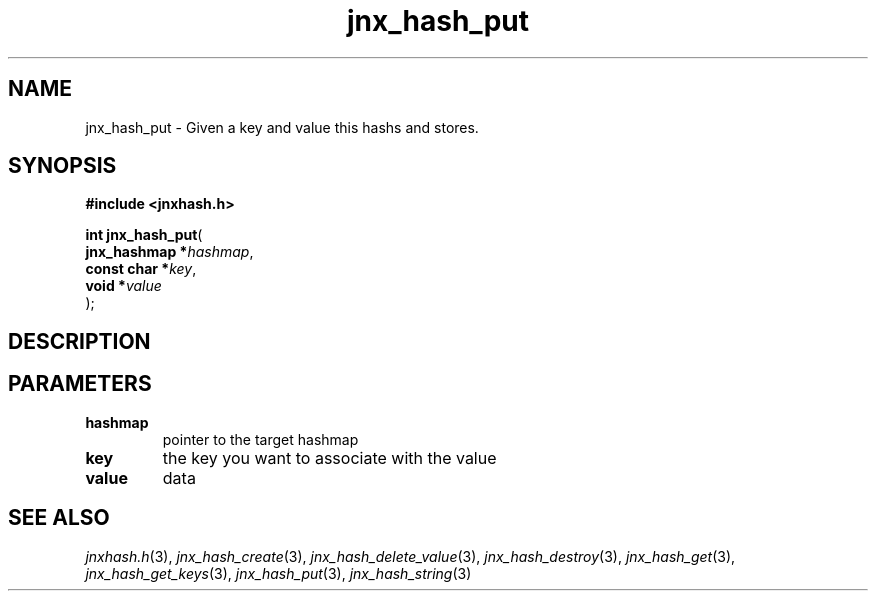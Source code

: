 .\" File automatically generated by doxy2man0.1
.\" Generation date: Wed Apr 16 2014
.TH jnx_hash_put 3 2014-04-16 "XXXpkg" "The XXX Manual"
.SH "NAME"
jnx_hash_put \- Given a key and value this hashs and stores.
.SH SYNOPSIS
.nf
.B #include <jnxhash.h>
.sp
\fBint jnx_hash_put\fP(
    \fBjnx_hashmap  *\fP\fIhashmap\fP,
    \fBconst char   *\fP\fIkey\fP,
    \fBvoid         *\fP\fIvalue\fP
);
.fi
.SH DESCRIPTION
.SH PARAMETERS
.TP
.B hashmap
pointer to the target hashmap 

.TP
.B key
the key you want to associate with the value 

.TP
.B value
data 

.SH SEE ALSO
.PP
.nh
.ad l
\fIjnxhash.h\fP(3), \fIjnx_hash_create\fP(3), \fIjnx_hash_delete_value\fP(3), \fIjnx_hash_destroy\fP(3), \fIjnx_hash_get\fP(3), \fIjnx_hash_get_keys\fP(3), \fIjnx_hash_put\fP(3), \fIjnx_hash_string\fP(3)
.ad
.hy
